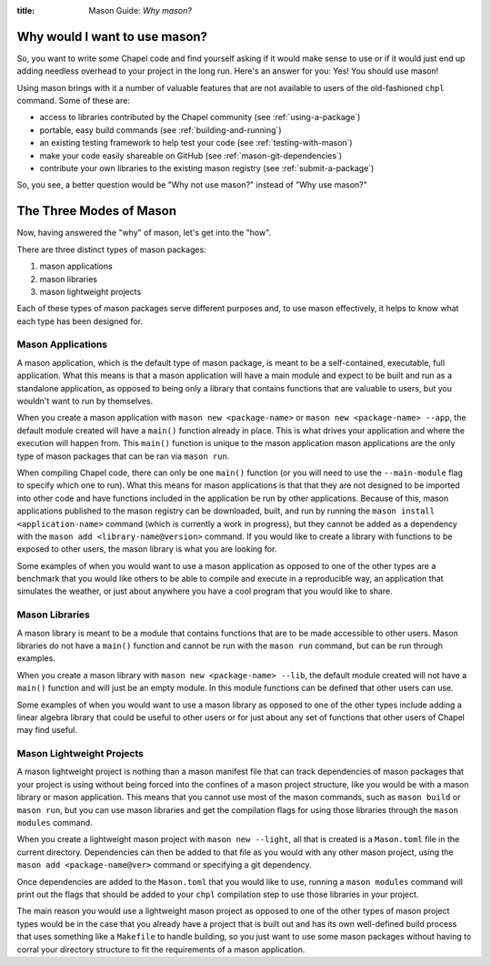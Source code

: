 :title: Mason Guide: *Why mason?*
        
Why would I want to use mason?
==============================

So, you want to write some Chapel code and find yourself asking if it would
make sense to use or if it would just end up adding needless overhead to your
project in the long run. Here's an answer for you: Yes! You should use mason!

Using mason brings with it a number of valuable features that are not available
to users of the old-fashioned ``chpl`` command. Some of these are:

* access to libraries contributed by the Chapel community (see :ref:`using-a-package`)
  
* portable, easy build commands (see :ref:`building-and-running`)
  
* an existing testing framework to help test your code (see :ref:`testing-with-mason`)
  
* make your code easily shareable on GitHub (see :ref:`mason-git-dependencies`)
  
* contribute your own libraries to the existing mason registry (see :ref:`submit-a-package`)
  

So, you see, a better question would be "Why not use mason?" instead of "Why use mason?"

The Three Modes of Mason
========================

Now, having answered the "why" of mason, let's get into the "how".

There are three distinct types of mason packages:

#. mason applications
#. mason libraries
#. mason lightweight projects

Each of these types of mason packages serve different purposes and, to use mason effectively,
it helps to know what each type has been designed for.


Mason Applications
~~~~~~~~~~~~~~~~~~
A mason application, which is the default type of mason package, is meant to be a self-contained,
executable, full application. What this means is that a mason application will have a main
module and expect to be built and run as a standalone application, as opposed to being only a
library that contains functions that are valuable to users, but you wouldn't want to run by
themselves.

When you create a mason application with ``mason new <package-name>`` or
``mason new <package-name> --app``, the default module created will have a ``main()`` function
already in place. This is what drives your application and where the execution will happen from.
This ``main()`` function is unique to the mason application mason applications are the only type
of mason packages that can be ran via ``mason run``.

When compiling Chapel code, there can only be one ``main()`` function (or you will need to use the
``--main-module`` flag to specify which one to run). What this means for mason applications is that
that they are not designed to be imported into other code and have functions included in the
application be run by other applications. Because of this, mason applications published to the mason
registry can be downloaded, built, and run by running the ``mason install <application-name>`` command
(which is currently a work in progress), but they cannot be added as a dependency with the
``mason add <library-name@version>`` command. If you would like to create a library with functions
to be exposed to other users, the mason library is what you are looking for.

Some examples of when you would want to use a mason application as opposed to one of the other
types are a benchmark that you would like others to be able to compile and execute in a reproducible
way, an application that simulates the weather, or just about anywhere you have a cool program that
you would like to share.


Mason Libraries
~~~~~~~~~~~~~~~
A mason library is meant to be a module that contains functions that are to be made accessible
to other users. Mason libraries do not have a ``main()`` function and cannot be run with the
``mason run`` command, but can be run through examples.

When you create a mason library with ``mason new <package-name> --lib``, the default module
created will not have a ``main()`` function and will just be an empty module. In this module
functions can be defined that other users can use.

Some examples of when you would want to use a mason library as opposed to one of the other
types include adding a linear algebra library that could be useful to other users or for just
about any set of functions that other users of Chapel may find useful.


Mason Lightweight Projects
~~~~~~~~~~~~~~~~~~~~~~~~~~
A mason lightweight project is nothing than a mason manifest file that can track dependencies
of mason packages that your project is using without being forced into the confines of a
mason project structure, like you would be with a mason library or mason application. This
means that you cannot use most of the mason commands, such as ``mason build`` or ``mason run``,
but you can use mason libraries and get the compilation flags for using those libraries
through the ``mason modules`` command.

When you create a lightweight mason project with ``mason new --light``, all that is created
is a ``Mason.toml`` file in the current directory. Dependencies can then be added to that
file as you would with any other mason project, using the ``mason add <package-name@ver>``
command or specifying a git dependency.

Once dependencies are added to the ``Mason.toml`` that you would like to use, running a
``mason modules`` command will print out the flags that should be added to your ``chpl``
compilation step to use those libraries in your project.

The main reason you would use a lightweight mason project as opposed to one of the other
types of mason project types would be in the case that you already have a project that is
built out and has its own well-defined build process that uses something like a ``Makefile``
to handle building, so you just want to use some mason packages without having to corral
your directory structure to fit the requirements of a mason application.

